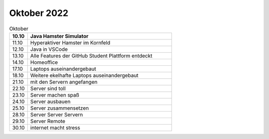 ============
Oktober 2022
============


.. list-table:: Oktober 
   :widths: 10 80
   :header-rows: 1

   * - 10.10
     - Java Hamster Simulator
   * - 11.10
     - Hyperaktiver Hamster im Kornfeld
   * - 12.10
     - Java in VSCode
   * - 13.10
     - Alle Features der GitHub Student Plattform entdeckt
   * - 14.10
     - Homeoffice
   * - 17.10
     - Laptops auseinandergebaut
   * - 18.10
     - Weitere ekelhafte Laptops auseinandergebaut
   * - 21.10
     - mit den Servern angefangen
   * - 22.10
     - Server sind toll
   * - 23.10
     - Server machen spaß
   * - 24.10
     - Server ausbauen
   * - 25.10
     - Server zusammensetzen
   * - 28.10
     - Server Server Servern 
   * - 29.10
     - Server Remote
   * - 30.10
     - internet macht stress

